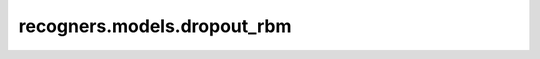 recogners.models.dropout_rbm
=================================

.. autoapiclass:: recogners.models.dropout_rbm.DropoutRBM
    :members:
    :private-members:
    :special-members: